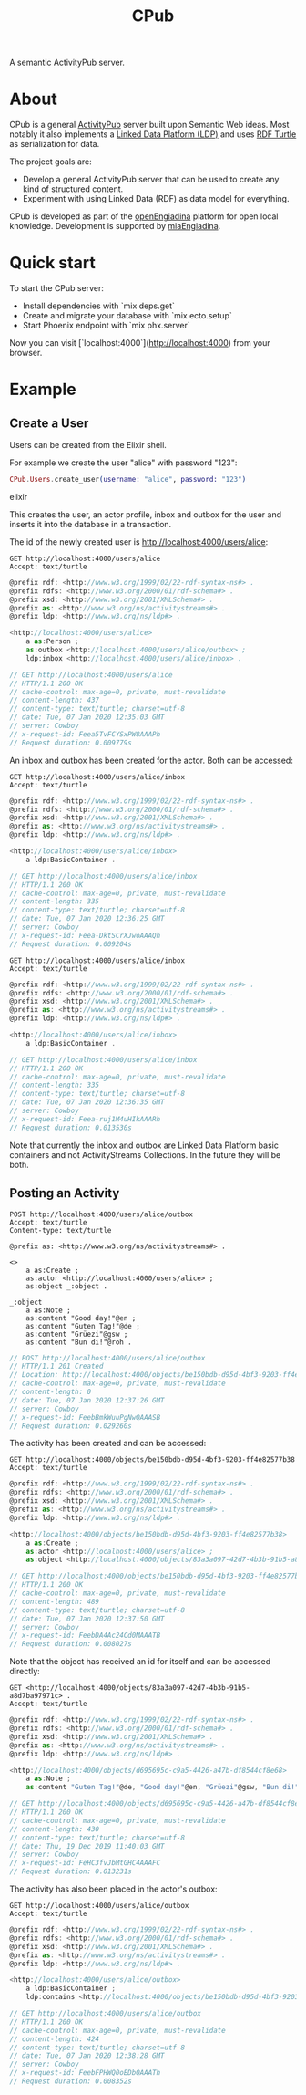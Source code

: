 #+TITLE: CPub

A semantic ActivityPub server.

* About

CPub is a general [[https://www.w3.org/TR/activitypub/][ActivityPub]] server built upon Semantic Web ideas. Most notably it also implements a [[https://www.w3.org/TR/ldp/][Linked Data Platform (LDP)]] and uses [[https://www.w3.org/TR/turtle/][RDF Turtle]] as serialization for data.

The project goals are:

- Develop a general ActivityPub server that can be used to create any kind of structured content.
- Experiment with using Linked Data (RDF) as data model for everything.

CPub is developed as part of the [[https://miaengiadina.github.io/openengiadina/][openEngiadina]] platform for open local knowledge. Development is supported by [[https://www.miaengiadina.ch/][miaEngiadina]].

* Quick start

To start the CPub server:

  * Install dependencies with `mix deps.get`
  * Create and migrate your database with `mix ecto.setup`
  * Start Phoenix endpoint with `mix phx.server`

Now you can visit [`localhost:4000`](http://localhost:4000) from your browser.

* Example
** Create a User

Users can be created from the Elixir shell.

For example we create the user "alice" with password "123":

#+BEGIN_SRC elixir
CPub.Users.create_user(username: "alice", password: "123")
#+END_SRC

#+RESULTS:
#+BEGIN_SRC elixir
{:ok,
 %{
   :actor => %CPub.ActivityPub.Actor{
     __meta__: #Ecto.Schema.Metadata<:loaded, "ldp_rs">,
     authorizations: #Ecto.Association.NotLoaded<association :authorizations is not loaded>,
     data: #RDF.Description{subject: ~I<http://localhost:4000/users/alice>
          ~I<http://www.w3.org/1999/02/22-rdf-syntax-ns#type>
              ~I<http://www.w3.org/ns/activitystreams#Person>
          ~I<http://www.w3.org/ns/activitystreams#outbox>
              ~I<http://localhost:4000/users/alice/outbox>
          ~I<http://www.w3.org/ns/ldp#inbox>
              ~I<http://localhost:4000/users/alice/inbox>},
     id: ~I<http://localhost:4000/users/alice>,
     inserted_at: ~N[2020-01-09 14:54:07],
     updated_at: ~N[2020-01-09 14:54:07]
   },
   :inbox => %CPub.LDP.BasicContainer{
     __meta__: #Ecto.Schema.Metadata<:loaded, "ldp_rs">,
     authorizations: #Ecto.Association.NotLoaded<association :authorizations is not loaded>,
     data: #RDF.Description{subject: ~I<http://localhost:4000/users/alice/inbox>
          ~I<http://www.w3.org/1999/02/22-rdf-syntax-ns#type>
              ~I<http://www.w3.org/ns/ldp#BasicContainer>},
     id: ~I<http://localhost:4000/users/alice/inbox>,
     inserted_at: ~N[2020-01-09 14:54:07],
     updated_at: ~N[2020-01-09 14:54:07]
   },
   :outbox => %CPub.LDP.BasicContainer{
     __meta__: #Ecto.Schema.Metadata<:loaded, "ldp_rs">,
     authorizations: #Ecto.Association.NotLoaded<association :authorizations is not loaded>,
     data: #RDF.Description{subject: ~I<http://localhost:4000/users/alice/outbox>
          ~I<http://www.w3.org/1999/02/22-rdf-syntax-ns#type>
              ~I<http://www.w3.org/ns/ldp#BasicContainer>},
     id: ~I<http://localhost:4000/users/alice/outbox>,
     inserted_at: ~N[2020-01-09 14:54:07],
     updated_at: ~N[2020-01-09 14:54:07]
   },
   :user => %CPub.Users.User{
     __meta__: #Ecto.Schema.Metadata<:loaded, "users">,
     actor: #Ecto.Association.NotLoaded<association :actor is not loaded>,
     actor_id: ~I<http://localhost:4000/users/alice>,
     authorizations: #Ecto.Association.NotLoaded<association :authorizations is not loaded>,
     id: ~I<http://localhost:4000/users/alice>,
     inserted_at: ~N[2020-01-09 14:54:07],
     password: "$pbkdf2-sha512$160000$jLYBk3vk4wHk2XdGIKUrIQ$Q3P/yKxLGP9e3ZZFByj9rGe1LvcYPUQxWhwCEm0gOo5UaDC7QuEHfJULUgW4rAREPfPheurnOkbs0DqqdXKnPQ",
     updated_at: ~N[2020-01-09 14:54:07],
     username: "alice"
   },
   "authorizations/read" => %CPub.WebACL.Authorization{
     __meta__: #Ecto.Schema.Metadata<:loaded, "authorizations">,
     id: ~I<http://localhost:4000/users/alice/authorizations/read>,
     inserted_at: ~N[2020-01-09 14:54:07],
     mode_append: false,
     mode_control: false,
     mode_read: true,
     mode_write: false,
     resources: #Ecto.Association.NotLoaded<association :resources is not loaded>,
     updated_at: ~N[2020-01-09 14:54:07],
     user: #Ecto.Association.NotLoaded<association :user is not loaded>,
     user_id: ~I<http://localhost:4000/users/alice>
   },
   "authorizations/write" => %CPub.WebACL.Authorization{
     __meta__: #Ecto.Schema.Metadata<:loaded, "authorizations">,
     id: ~I<http://localhost:4000/users/alice/authorizations/write>,
     inserted_at: ~N[2020-01-09 14:54:07],
     mode_append: false,
     mode_control: false,
     mode_read: false,
     mode_write: true,
     resources: #Ecto.Association.NotLoaded<association :resources is not loaded>,
     updated_at: ~N[2020-01-09 14:54:07],
     user: #Ecto.Association.NotLoaded<association :user is not loaded>,
     user_id: ~I<http://localhost:4000/users/alice>
   },
   "grant authorizations/read to actor" => %CPub.WebACL.AuthorizationResource{
     __meta__: #Ecto.Schema.Metadata<:loaded, "authorizations_resources">,
     authorization: #Ecto.Association.NotLoaded<association :authorization is not loaded>,
     authorization_id: ~I<http://localhost:4000/users/alice/authorizations/read>,
     id: 3,
     resource: #Ecto.Association.NotLoaded<association :resource is not loaded>,
     resource_id: ~I<http://localhost:4000/users/alice>
   },
   "grant authorizations/read to inbox" => %CPub.WebACL.AuthorizationResource{
     __meta__: #Ecto.Schema.Metadata<:loaded, "authorizations_resources">,
     authorization: #Ecto.Association.NotLoaded<association :authorization is not loaded>,
     authorization_id: ~I<http://localhost:4000/users/alice/authorizations/read>,
     id: 1,
     resource: #Ecto.Association.NotLoaded<association :resource is not loaded>,
     resource_id: ~I<http://localhost:4000/users/alice/inbox>
   },
   "grant authorizations/read to outbox" => %CPub.WebACL.AuthorizationResource{
     __meta__: #Ecto.Schema.Metadata<:loaded, "authorizations_resources">,
     authorization: #Ecto.Association.NotLoaded<association :authorization is not loaded>,
     authorization_id: ~I<http://localhost:4000/users/alice/authorizations/read>,
     id: 2,
     resource: #Ecto.Association.NotLoaded<association :resource is not loaded>,
     resource_id: ~I<http://localhost:4000/users/alice/outbox>
   },
   "grant authorizations/write to actor" => %CPub.WebACL.AuthorizationResource{
     __meta__: #Ecto.Schema.Metadata<:loaded, "authorizations_resources">,
     authorization: #Ecto.Association.NotLoaded<association :authorization is not loaded>,
     authorization_id: ~I<http://localhost:4000/users/alice/authorizations/write>,
     id: 4,
     resource: #Ecto.Association.NotLoaded<association :resource is not loaded>,
     resource_id: ~I<http://localhost:4000/users/alice>
   }
 }}
#+END_SRC elixir

This creates the user, an actor profile, inbox and outbox for the user and inserts it into the database in a transaction.

The id of the newly created user is http://localhost:4000/users/alice:

#+BEGIN_SRC restclient :exports both
GET http://localhost:4000/users/alice
Accept: text/turtle
#+END_SRC

#+RESULTS:
#+BEGIN_SRC js
@prefix rdf: <http://www.w3.org/1999/02/22-rdf-syntax-ns#> .
@prefix rdfs: <http://www.w3.org/2000/01/rdf-schema#> .
@prefix xsd: <http://www.w3.org/2001/XMLSchema#> .
@prefix as: <http://www.w3.org/ns/activitystreams#> .
@prefix ldp: <http://www.w3.org/ns/ldp#> .

<http://localhost:4000/users/alice>
    a as:Person ;
    as:outbox <http://localhost:4000/users/alice/outbox> ;
    ldp:inbox <http://localhost:4000/users/alice/inbox> .

// GET http://localhost:4000/users/alice
// HTTP/1.1 200 OK
// cache-control: max-age=0, private, must-revalidate
// content-length: 437
// content-type: text/turtle; charset=utf-8
// date: Tue, 07 Jan 2020 12:35:03 GMT
// server: Cowboy
// x-request-id: Feea5TvFCYSxPW8AAAPh
// Request duration: 0.009779s
#+END_SRC

An inbox and outbox has been created for the actor. Both can be accessed:

#+BEGIN_SRC restclient :exports both
GET http://localhost:4000/users/alice/inbox
Accept: text/turtle
#+END_SRC

#+RESULTS:
#+BEGIN_SRC js
@prefix rdf: <http://www.w3.org/1999/02/22-rdf-syntax-ns#> .
@prefix rdfs: <http://www.w3.org/2000/01/rdf-schema#> .
@prefix xsd: <http://www.w3.org/2001/XMLSchema#> .
@prefix as: <http://www.w3.org/ns/activitystreams#> .
@prefix ldp: <http://www.w3.org/ns/ldp#> .

<http://localhost:4000/users/alice/inbox>
    a ldp:BasicContainer .

// GET http://localhost:4000/users/alice/inbox
// HTTP/1.1 200 OK
// cache-control: max-age=0, private, must-revalidate
// content-length: 335
// content-type: text/turtle; charset=utf-8
// date: Tue, 07 Jan 2020 12:36:25 GMT
// server: Cowboy
// x-request-id: Feea-DktSCrXJwoAAAQh
// Request duration: 0.009204s
#+END_SRC

#+BEGIN_SRC restclient :exports both
GET http://localhost:4000/users/alice/inbox
Accept: text/turtle
#+END_SRC

#+RESULTS:
#+BEGIN_SRC js
@prefix rdf: <http://www.w3.org/1999/02/22-rdf-syntax-ns#> .
@prefix rdfs: <http://www.w3.org/2000/01/rdf-schema#> .
@prefix xsd: <http://www.w3.org/2001/XMLSchema#> .
@prefix as: <http://www.w3.org/ns/activitystreams#> .
@prefix ldp: <http://www.w3.org/ns/ldp#> .

<http://localhost:4000/users/alice/inbox>
    a ldp:BasicContainer .

// GET http://localhost:4000/users/alice/inbox
// HTTP/1.1 200 OK
// cache-control: max-age=0, private, must-revalidate
// content-length: 335
// content-type: text/turtle; charset=utf-8
// date: Tue, 07 Jan 2020 12:36:35 GMT
// server: Cowboy
// x-request-id: Feea-ruj1M4uHIkAAARh
// Request duration: 0.013530s
#+END_SRC

Note that currently the inbox and outbox are Linked Data Platform basic containers and not ActivityStreams Collections. In the future they will be both.

** Posting an Activity

#+BEGIN_SRC restclient :exports both
POST http://localhost:4000/users/alice/outbox
Accept: text/turtle
Content-type: text/turtle

@prefix as: <http://www.w3.org/ns/activitystreams#> .

<>
    a as:Create ;
    as:actor <http://localhost:4000/users/alice> ;
    as:object _:object .

_:object
    a as:Note ;
    as:content "Good day!"@en ;
    as:content "Guten Tag!"@de ;
    as:content "Grüezi"@gsw ;
    as:content "Bun di!"@roh .
#+END_SRC

#+RESULTS:
#+BEGIN_SRC js
// POST http://localhost:4000/users/alice/outbox
// HTTP/1.1 201 Created
// Location: http://localhost:4000/objects/be150bdb-d95d-4bf3-9203-ff4e82577b38
// cache-control: max-age=0, private, must-revalidate
// content-length: 0
// date: Tue, 07 Jan 2020 12:37:26 GMT
// server: Cowboy
// x-request-id: FeebBmkWuuPgNwQAAASB
// Request duration: 0.029260s
#+END_SRC

The activity has been created and can be accessed:

#+BEGIN_SRC restclient :exports both
GET http://localhost:4000/objects/be150bdb-d95d-4bf3-9203-ff4e82577b38
Accept: text/turtle
#+END_SRC

#+RESULTS:
#+BEGIN_SRC js
@prefix rdf: <http://www.w3.org/1999/02/22-rdf-syntax-ns#> .
@prefix rdfs: <http://www.w3.org/2000/01/rdf-schema#> .
@prefix xsd: <http://www.w3.org/2001/XMLSchema#> .
@prefix as: <http://www.w3.org/ns/activitystreams#> .
@prefix ldp: <http://www.w3.org/ns/ldp#> .

<http://localhost:4000/objects/be150bdb-d95d-4bf3-9203-ff4e82577b38>
    a as:Create ;
    as:actor <http://localhost:4000/users/alice> ;
    as:object <http://localhost:4000/objects/83a3a097-42d7-4b3b-91b5-a8d7ba97971c> .

// GET http://localhost:4000/objects/be150bdb-d95d-4bf3-9203-ff4e82577b38
// HTTP/1.1 200 OK
// cache-control: max-age=0, private, must-revalidate
// content-length: 489
// content-type: text/turtle; charset=utf-8
// date: Tue, 07 Jan 2020 12:37:50 GMT
// server: Cowboy
// x-request-id: FeebDA4Ac24Cd0MAAATB
// Request duration: 0.008027s
#+END_SRC

Note that the object has received an id for itself and can be accessed directly:

#+BEGIN_SRC restclient :exports both
GET <http://localhost:4000/objects/83a3a097-42d7-4b3b-91b5-a8d7ba97971c> .
Accept: text/turtle
#+END_SRC

#+RESULTS:
#+BEGIN_SRC js
@prefix rdf: <http://www.w3.org/1999/02/22-rdf-syntax-ns#> .
@prefix rdfs: <http://www.w3.org/2000/01/rdf-schema#> .
@prefix xsd: <http://www.w3.org/2001/XMLSchema#> .
@prefix as: <http://www.w3.org/ns/activitystreams#> .
@prefix ldp: <http://www.w3.org/ns/ldp#> .

<http://localhost:4000/objects/d695695c-c9a5-4426-a47b-df8544cf8e68>
    a as:Note ;
    as:content "Guten Tag!"@de, "Good day!"@en, "Grüezi"@gsw, "Bun di!"@roh .

// GET http://localhost:4000/objects/d695695c-c9a5-4426-a47b-df8544cf8e68
// HTTP/1.1 200 OK
// cache-control: max-age=0, private, must-revalidate
// content-length: 430
// content-type: text/turtle; charset=utf-8
// date: Thu, 19 Dec 2019 11:40:03 GMT
// server: Cowboy
// x-request-id: FeHC3fvJbMtGHC4AAAFC
// Request duration: 0.013231s
#+END_SRC

The activity has also been placed in the actor's outbox:

#+BEGIN_SRC restclient :exports both
GET http://localhost:4000/users/alice/outbox
Accept: text/turtle
#+END_SRC

#+RESULTS:
#+BEGIN_SRC js
@prefix rdf: <http://www.w3.org/1999/02/22-rdf-syntax-ns#> .
@prefix rdfs: <http://www.w3.org/2000/01/rdf-schema#> .
@prefix xsd: <http://www.w3.org/2001/XMLSchema#> .
@prefix as: <http://www.w3.org/ns/activitystreams#> .
@prefix ldp: <http://www.w3.org/ns/ldp#> .

<http://localhost:4000/users/alice/outbox>
    a ldp:BasicContainer ;
    ldp:contains <http://localhost:4000/objects/be150bdb-d95d-4bf3-9203-ff4e82577b38> .

// GET http://localhost:4000/users/alice/outbox
// HTTP/1.1 200 OK
// cache-control: max-age=0, private, must-revalidate
// content-length: 424
// content-type: text/turtle; charset=utf-8
// date: Tue, 07 Jan 2020 12:38:28 GMT
// server: Cowboy
// x-request-id: FeebFPHWQ0oEDbQAAATh
// Request duration: 0.008352s
#+END_SRC
